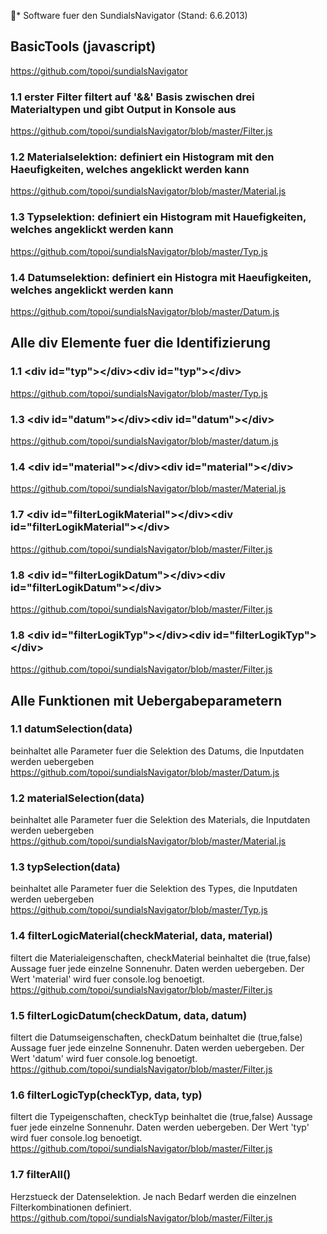 * Software fuer den SundialsNavigator (Stand: 6.6.2013)

** BasicTools (javascript)
   https://github.com/topoi/sundialsNavigator

*** 1.1 erster Filter filtert auf '&&' Basis zwischen drei Materialtypen und gibt Output in Konsole aus
        https://github.com/topoi/sundialsNavigator/blob/master/Filter.js
*** 1.2 Materialselektion: definiert ein Histogram mit den Haeufigkeiten, welches angeklickt werden kann
        https://github.com/topoi/sundialsNavigator/blob/master/Material.js
*** 1.3 Typselektion: definiert ein Histogram mit Hauefigkeiten, welches angeklickt werden kann
        https://github.com/topoi/sundialsNavigator/blob/master/Typ.js
*** 1.4 Datumselektion: definiert ein Histogra mit Haeufigkeiten, welches angeklickt werden kann
        https://github.com/topoi/sundialsNavigator/blob/master/Datum.js

** Alle div Elemente fuer die Identifizierung

*** 1.1 <div id="typ"></div><div id="typ"></div>
        https://github.com/topoi/sundialsNavigator/blob/master/Typ.js
*** 1.3 <div id="datum"></div><div id="datum"></div>
        https://github.com/topoi/sundialsNavigator/blob/master/datum.js
*** 1.4 <div id="material"></div><div id="material"></div>
        https://github.com/topoi/sundialsNavigator/blob/master/Material.js
*** 1.7 <div id="filterLogikMaterial"></div><div id="filterLogikMaterial"></div>
        https://github.com/topoi/sundialsNavigator/blob/master/Filter.js
*** 1.8 <div id="filterLogikDatum"></div><div id="filterLogikDatum"></div>
        https://github.com/topoi/sundialsNavigator/blob/master/Filter.js  
*** 1.8 <div id="filterLogikTyp"></div><div id="filterLogikTyp"></div>
        https://github.com/topoi/sundialsNavigator/blob/master/Filter.js

** Alle Funktionen mit Uebergabeparametern

*** 1.1 datumSelection(data)
        beinhaltet alle Parameter fuer die Selektion des Datums, die Inputdaten werden uebergeben
        https://github.com/topoi/sundialsNavigator/blob/master/Datum.js

*** 1.2 materialSelection(data)
        beinhaltet alle Parameter fuer die Selektion des Materials, die Inputdaten werden uebergeben
        https://github.com/topoi/sundialsNavigator/blob/master/Material.js

*** 1.3 typSelection(data)
        beinhaltet alle Parameter fuer die Selektion des Types, die Inputdaten werden uebergeben
        https://github.com/topoi/sundialsNavigator/blob/master/Typ.js

*** 1.4 filterLogicMaterial(checkMaterial, data, material)
        filtert die Materialeigenschaften, checkMaterial beinhaltet die (true,false) Aussage fuer jede einzelne
        Sonnenuhr. Daten werden uebergeben. Der Wert 'material' wird fuer console.log benoetigt.
        https://github.com/topoi/sundialsNavigator/blob/master/Filter.js

*** 1.5 filterLogicDatum(checkDatum, data, datum)
        filtert die Datumseigenschaften, checkDatum beinhaltet die (true,false) Aussage fuer jede einzelne
        Sonnenuhr. Daten werden uebergeben. Der Wert 'datum' wird fuer console.log benoetigt.
        https://github.com/topoi/sundialsNavigator/blob/master/Filter.js

*** 1.6 filterLogicTyp(checkTyp, data, typ)
        filtert die Typeigenschaften, checkTyp beinhaltet die (true,false) Aussage fuer jede einzelne
        Sonnenuhr. Daten werden uebergeben. Der Wert 'typ' wird fuer console.log benoetigt.
        https://github.com/topoi/sundialsNavigator/blob/master/Filter.js

*** 1.7 filterAll()
        Herzstueck der Datenselektion. Je nach Bedarf werden die einzelnen Filterkombinationen
        definiert.
        https://github.com/topoi/sundialsNavigator/blob/master/Filter.js 
